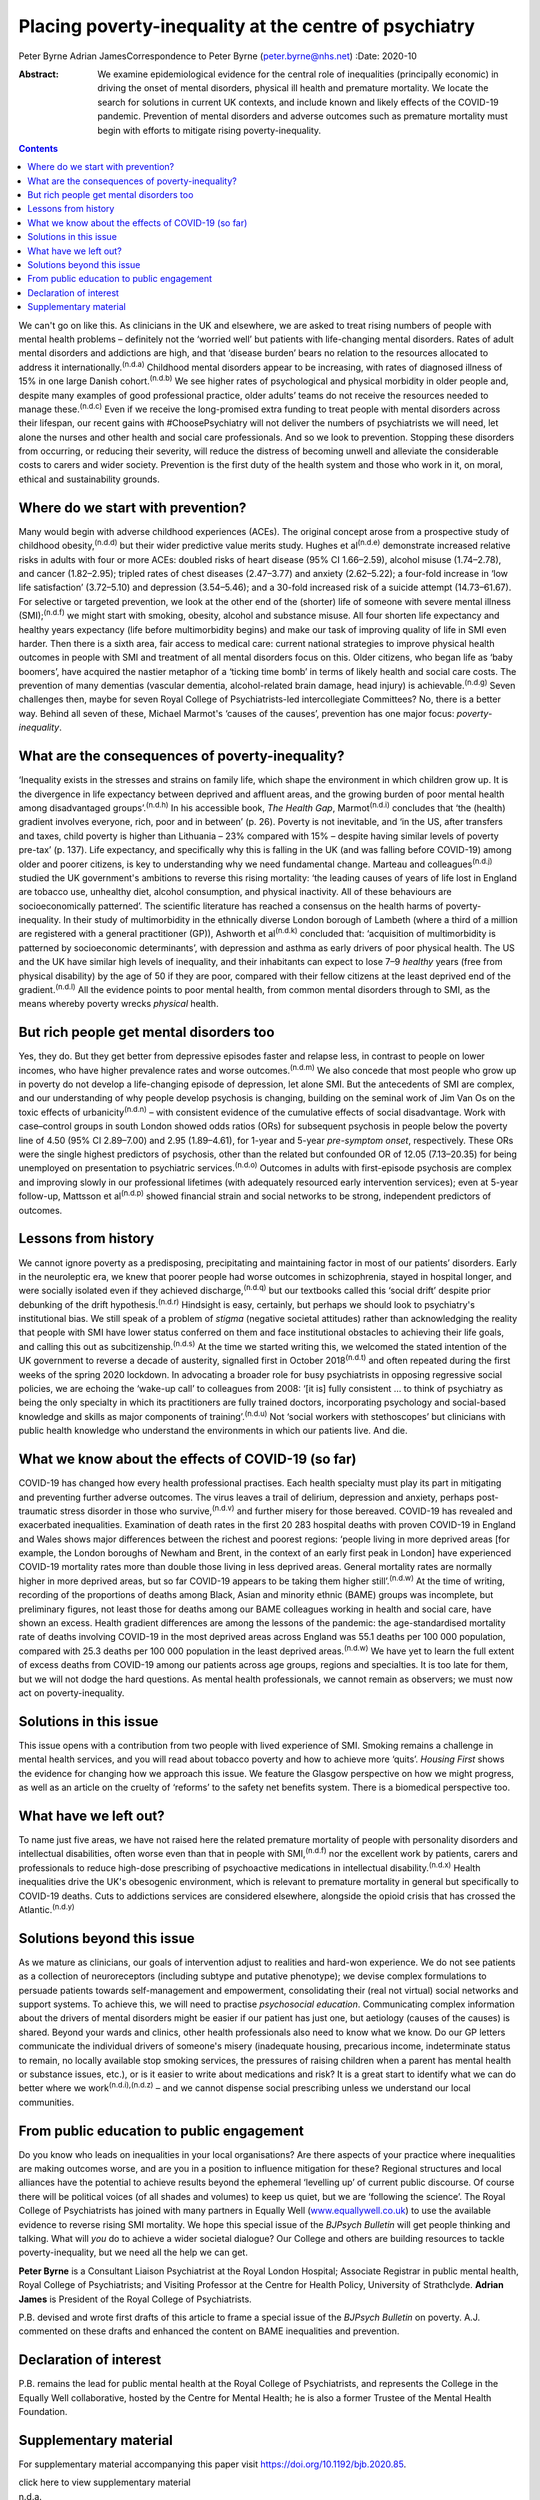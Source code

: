 ======================================================
Placing poverty-inequality at the centre of psychiatry
======================================================

Peter Byrne
Adrian JamesCorrespondence to Peter Byrne (peter.byrne@nhs.net)
:Date: 2020-10

:Abstract:
   We examine epidemiological evidence for the central role of
   inequalities (principally economic) in driving the onset of mental
   disorders, physical ill health and premature mortality. We locate the
   search for solutions in current UK contexts, and include known and
   likely effects of the COVID-19 pandemic. Prevention of mental
   disorders and adverse outcomes such as premature mortality must begin
   with efforts to mitigate rising poverty-inequality.


.. contents::
   :depth: 3
..

We can't go on like this. As clinicians in the UK and elsewhere, we are
asked to treat rising numbers of people with mental health problems –
definitely not the ‘worried well’ but patients with life-changing mental
disorders. Rates of adult mental disorders and addictions are high, and
that ‘disease burden’ bears no relation to the resources allocated to
address it internationally.\ :sup:`(n.d.a)` Childhood mental disorders
appear to be increasing, with rates of diagnosed illness of 15% in one
large Danish cohort.\ :sup:`(n.d.b)` We see higher rates of
psychological and physical morbidity in older people and, despite many
examples of good professional practice, older adults’ teams do not
receive the resources needed to manage these.\ :sup:`(n.d.c)` Even if we
receive the long-promised extra funding to treat people with mental
disorders across their lifespan, our recent gains with #ChoosePsychiatry
will not deliver the numbers of psychiatrists we will need, let alone
the nurses and other health and social care professionals. And so we
look to prevention. Stopping these disorders from occurring, or reducing
their severity, will reduce the distress of becoming unwell and
alleviate the considerable costs to carers and wider society. Prevention
is the first duty of the health system and those who work in it, on
moral, ethical and sustainability grounds.

.. _sec1:

Where do we start with prevention?
==================================

Many would begin with adverse childhood experiences (ACEs). The original
concept arose from a prospective study of childhood
obesity,\ :sup:`(n.d.d)` but their wider predictive value merits study.
Hughes et al\ :sup:`(n.d.e)` demonstrate increased relative risks in
adults with four or more ACEs: doubled risks of heart disease (95% CI
1.66–2.59), alcohol misuse (1.74–2.78), and cancer (1.82–2.95); tripled
rates of chest diseases (2.47–3.77) and anxiety (2.62–5.22); a four-fold
increase in ‘low life satisfaction’ (3.72–5.10) and depression
(3.54–5.46); and a 30-fold increased risk of a suicide attempt
(14.73–61.67). For selective or targeted prevention, we look at the
other end of the (shorter) life of someone with severe mental illness
(SMI);\ :sup:`(n.d.f)` we might start with smoking, obesity, alcohol and
substance misuse. All four shorten life expectancy and healthy years
expectancy (life before multimorbidity begins) and make our task of
improving quality of life in SMI even harder. Then there is a sixth
area, fair access to medical care: current national strategies to
improve physical health outcomes in people with SMI and treatment of all
mental disorders focus on this. Older citizens, who began life as ‘baby
boomers’, have acquired the nastier metaphor of a ‘ticking time bomb’ in
terms of likely health and social care costs. The prevention of many
dementias (vascular dementia, alcohol-related brain damage, head injury)
is achievable.\ :sup:`(n.d.g)` Seven challenges then, maybe for seven
Royal College of Psychiatrists-led intercollegiate Committees? No, there
is a better way. Behind all seven of these, Michael Marmot's ‘causes of
the causes’, prevention has one major focus: *poverty-inequality*.

.. _sec2:

What are the consequences of poverty-inequality?
================================================

‘Inequality exists in the stresses and strains on family life, which
shape the environment in which children grow up. It is the divergence in
life expectancy between deprived and affluent areas, and the growing
burden of poor mental health among disadvantaged
groups’.\ :sup:`(n.d.h)` In his accessible book, *The Health Gap*,
Marmot\ :sup:`(n.d.i)` concludes that ‘the (health) gradient involves
everyone, rich, poor and in between’ (p. 26). Poverty is not inevitable,
and ‘in the US, after transfers and taxes, child poverty is higher than
Lithuania – 23% compared with 15% – despite having similar levels of
poverty pre-tax’ (p. 137). Life expectancy, and specifically why this is
falling in the UK (and was falling before COVID-19) among older and
poorer citizens, is key to understanding why we need fundamental change.
Marteau and colleagues\ :sup:`(n.d.j)` studied the UK government's
ambitions to reverse this rising mortality: ‘the leading causes of years
of life lost in England are tobacco use, unhealthy diet, alcohol
consumption, and physical inactivity. All of these behaviours are
socioeconomically patterned’. The scientific literature has reached a
consensus on the health harms of poverty-inequality. In their study of
multimorbidity in the ethnically diverse London borough of Lambeth
(where a third of a million are registered with a general practitioner
(GP)), Ashworth et al\ :sup:`(n.d.k)` concluded that: ‘acquisition of
multimorbidity is patterned by socioeconomic determinants’, with
depression and asthma as early drivers of poor physical health. The US
and the UK have similar high levels of inequality, and their inhabitants
can expect to lose 7–9 *healthy* years (free from physical disability)
by the age of 50 if they are poor, compared with their fellow citizens
at the least deprived end of the gradient.\ :sup:`(n.d.l)` All the
evidence points to poor mental health, from common mental disorders
through to SMI, as the means whereby poverty wrecks *physical* health.

.. _sec3:

But rich people get mental disorders too
========================================

Yes, they do. But they get better from depressive episodes faster and
relapse less, in contrast to people on lower incomes, who have higher
prevalence rates and worse outcomes.\ :sup:`(n.d.m)` We also concede
that most people who grow up in poverty do not develop a life-changing
episode of depression, let alone SMI. But the antecedents of SMI are
complex, and our understanding of why people develop psychosis is
changing, building on the seminal work of Jim Van Os on the toxic
effects of urbanicity\ :sup:`(n.d.n)` – with consistent evidence of the
cumulative effects of social disadvantage. Work with case–control groups
in south London showed odds ratios (ORs) for subsequent psychosis in
people below the poverty line of 4.50 (95% CI 2.89–7.00) and 2.95
(1.89–4.61), for 1-year and 5-year *pre-symptom onset*, respectively.
These ORs were the single highest predictors of psychosis, other than
the related but confounded OR of 12.05 (7.13–20.35) for being unemployed
on presentation to psychiatric services.\ :sup:`(n.d.o)` Outcomes in
adults with first-episode psychosis are complex and improving slowly in
our professional lifetimes (with adequately resourced early intervention
services); even at 5-year follow-up, Mattsson et al\ :sup:`(n.d.p)`
showed financial strain and social networks to be strong, independent
predictors of outcomes.

.. _sec4:

Lessons from history
====================

We cannot ignore poverty as a predisposing, precipitating and
maintaining factor in most of our patients’ disorders. Early in the
neuroleptic era, we knew that poorer people had worse outcomes in
schizophrenia, stayed in hospital longer, and were socially isolated
even if they achieved discharge,\ :sup:`(n.d.q)` but our textbooks
called this ‘social drift’ despite prior debunking of the drift
hypothesis.\ :sup:`(n.d.r)` Hindsight is easy, certainly, but perhaps we
should look to psychiatry's institutional bias. We still speak of a
problem of *stigma* (negative societal attitudes) rather than
acknowledging the reality that people with SMI have lower status
conferred on them and face institutional obstacles to achieving their
life goals, and calling this out as subcitizenship.\ :sup:`(n.d.s)` At
the time we started writing this, we welcomed the stated intention of
the UK government to reverse a decade of austerity, signalled first in
October 2018\ :sup:`(n.d.t)` and often repeated during the first weeks
of the spring 2020 lockdown. In advocating a broader role for busy
psychiatrists in opposing regressive social policies, we are echoing the
‘wake-up call’ to colleagues from 2008: ‘[it is] fully consistent … to
think of psychiatry as being the only specialty in which its
practitioners are fully trained doctors, incorporating psychology and
social-based knowledge and skills as major components of
training’.\ :sup:`(n.d.u)` Not ‘social workers with stethoscopes’ but
clinicians with public health knowledge who understand the environments
in which our patients live. And die.

.. _sec5:

What we know about the effects of COVID-19 (so far)
===================================================

COVID-19 has changed how every health professional practises. Each
health specialty must play its part in mitigating and preventing further
adverse outcomes. The virus leaves a trail of delirium, depression and
anxiety, perhaps post-traumatic stress disorder in those who
survive,\ :sup:`(n.d.v)` and further misery for those bereaved. COVID-19
has revealed and exacerbated inequalities. Examination of death rates in
the first 20 283 hospital deaths with proven COVID-19 in England and
Wales shows major differences between the richest and poorest regions:
‘people living in more deprived areas [for example, the London boroughs
of Newham and Brent, in the context of an early first peak in London]
have experienced COVID-19 mortality rates more than double those living
in less deprived areas. General mortality rates are normally higher in
more deprived areas, but so far COVID-19 appears to be taking them
higher still’.\ :sup:`(n.d.w)` At the time of writing, recording of the
proportions of deaths among Black, Asian and minority ethnic (BAME)
groups was incomplete, but preliminary figures, not least those for
deaths among our BAME colleagues working in health and social care, have
shown an excess. Health gradient differences are among the lessons of
the pandemic: the age-standardised mortality rate of deaths involving
COVID-19 in the most deprived areas across England was 55.1 deaths per
100 000 population, compared with 25.3 deaths per 100 000 population in
the least deprived areas.\ :sup:`(n.d.w)` We have yet to learn the full
extent of excess deaths from COVID-19 among our patients across age
groups, regions and specialties. It is too late for them, but we will
not dodge the hard questions. As mental health professionals, we cannot
remain as observers; we must now act on poverty-inequality.

.. _sec6:

Solutions in this issue
=======================

This issue opens with a contribution from two people with lived
experience of SMI. Smoking remains a challenge in mental health
services, and you will read about tobacco poverty and how to achieve
more ‘quits’. *Housing First* shows the evidence for changing how we
approach this issue. We feature the Glasgow perspective on how we might
progress, as well as an article on the cruelty of ‘reforms’ to the
safety net benefits system. There is a biomedical perspective too.

.. _sec7:

What have we left out?
======================

To name just five areas, we have not raised here the related premature
mortality of people with personality disorders and intellectual
disabilities, often worse even than that in people with
SMI,\ :sup:`(n.d.f)` nor the excellent work by patients, carers and
professionals to reduce high-dose prescribing of psychoactive
medications in intellectual disability.\ :sup:`(n.d.x)` Health
inequalities drive the UK's obesogenic environment, which is relevant to
premature mortality in general but specifically to COVID-19 deaths. Cuts
to addictions services are considered elsewhere, alongside the opioid
crisis that has crossed the Atlantic.\ :sup:`(n.d.y)`

.. _sec8:

Solutions beyond this issue
===========================

As we mature as clinicians, our goals of intervention adjust to
realities and hard-won experience. We do not see patients as a
collection of neuroreceptors (including subtype and putative phenotype);
we devise complex formulations to persuade patients towards
self-management and empowerment, consolidating their (real not virtual)
social networks and support systems. To achieve this, we will need to
practise *psychosocial education*. Communicating complex information
about the drivers of mental disorders might be easier if our patient has
just one, but aetiology (causes of the causes) is shared. Beyond your
wards and clinics, other health professionals also need to know what we
know. Do our GP letters communicate the individual drivers of someone's
misery (inadequate housing, precarious income, indeterminate status to
remain, no locally available stop smoking services, the pressures of
raising children when a parent has mental health or substance issues,
etc.), or is it easier to write about medications and risk? It is a
great start to identify what we can do better where we
work\ :sup:`(n.d.i),(n.d.z)` – and we cannot dispense social prescribing
unless we understand our local communities.

.. _sec9:

From public education to public engagement
==========================================

Do you know who leads on inequalities in your local organisations? Are
there aspects of your practice where inequalities are making outcomes
worse, and are you in a position to influence mitigation for these?
Regional structures and local alliances have the potential to achieve
results beyond the ephemeral ‘levelling up’ of current public discourse.
Of course there will be political voices (of all shades and volumes) to
keep us quiet, but we are ‘following the science’. The Royal College of
Psychiatrists has joined with many partners in Equally Well
(`www.equallywell.co.uk <www.equallywell.co.uk>`__) to use the available
evidence to reverse rising SMI mortality. We hope this special issue of
the *BJPsych Bulletin* will get people thinking and talking. What will
*you* do to achieve a wider societal dialogue? Our College and others
are building resources to tackle poverty-inequality, but we need all the
help we can get.

**Peter Byrne** is a Consultant Liaison Psychiatrist at the Royal London
Hospital; Associate Registrar in public mental health, Royal College of
Psychiatrists; and Visiting Professor at the Centre for Health Policy,
University of Strathclyde. **Adrian James** is President of the Royal
College of Psychiatrists.

P.B. devised and wrote first drafts of this article to frame a special
issue of the *BJPsych Bulletin* on poverty. A.J. commented on these
drafts and enhanced the content on BAME inequalities and prevention.

.. _nts3:

Declaration of interest
=======================

P.B. remains the lead for public mental health at the Royal College of
Psychiatrists, and represents the College in the Equally Well
collaborative, hosted by the Centre for Mental Health; he is also a
former Trustee of the Mental Health Foundation.

.. _sec10:

Supplementary material
======================

For supplementary material accompanying this paper visit
https://doi.org/10.1192/bjb.2020.85.

.. container:: caption

   .. rubric:: 

   click here to view supplementary material

.. container:: references csl-bib-body hanging-indent
   :name: refs

   .. container:: csl-entry
      :name: ref-ref1

      n.d.a.

   .. container:: csl-entry
      :name: ref-ref2

      n.d.b.

   .. container:: csl-entry
      :name: ref-ref3

      n.d.c.

   .. container:: csl-entry
      :name: ref-ref4

      n.d.d.

   .. container:: csl-entry
      :name: ref-ref5

      n.d.e.

   .. container:: csl-entry
      :name: ref-ref6

      n.d.f.

   .. container:: csl-entry
      :name: ref-ref7

      n.d.g.

   .. container:: csl-entry
      :name: ref-ref8

      n.d.h.

   .. container:: csl-entry
      :name: ref-ref9

      n.d.i.

   .. container:: csl-entry
      :name: ref-ref10

      n.d.j.

   .. container:: csl-entry
      :name: ref-ref11

      n.d.k.

   .. container:: csl-entry
      :name: ref-ref12

      n.d.l.

   .. container:: csl-entry
      :name: ref-ref13

      n.d.m.

   .. container:: csl-entry
      :name: ref-ref14

      n.d.n.

   .. container:: csl-entry
      :name: ref-ref15

      n.d.o.

   .. container:: csl-entry
      :name: ref-ref16

      n.d.p.

   .. container:: csl-entry
      :name: ref-ref17

      n.d.q.

   .. container:: csl-entry
      :name: ref-ref18

      n.d.r.

   .. container:: csl-entry
      :name: ref-ref19

      n.d.s.

   .. container:: csl-entry
      :name: ref-ref20

      n.d.t.

   .. container:: csl-entry
      :name: ref-ref21

      n.d.u.

   .. container:: csl-entry
      :name: ref-ref22

      n.d.v.

   .. container:: csl-entry
      :name: ref-ref23

      n.d.w.

   .. container:: csl-entry
      :name: ref-ref24

      n.d.x.

   .. container:: csl-entry
      :name: ref-ref25

      n.d.y.

   .. container:: csl-entry
      :name: ref-ref26

      n.d.z.
